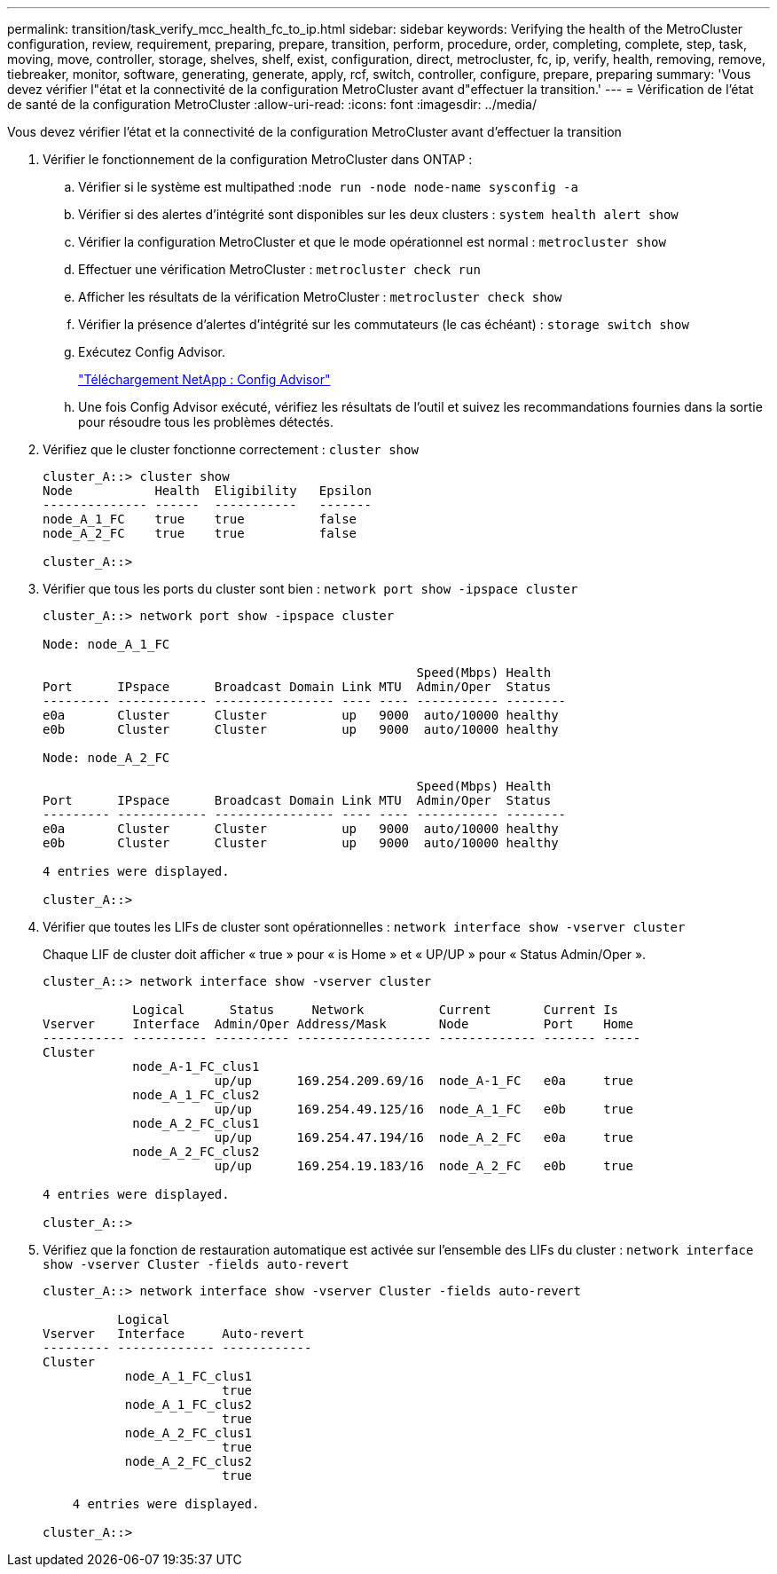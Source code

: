 ---
permalink: transition/task_verify_mcc_health_fc_to_ip.html 
sidebar: sidebar 
keywords: Verifying the health of the MetroCluster configuration, review, requirement, preparing, prepare, transition, perform, procedure, order, completing, complete, step, task, moving, move, controller, storage, shelves, shelf, exist, configuration, direct, metrocluster, fc, ip, verify, health, removing, remove, tiebreaker, monitor, software, generating, generate, apply, rcf, switch, controller, configure, prepare, preparing 
summary: 'Vous devez vérifier l"état et la connectivité de la configuration MetroCluster avant d"effectuer la transition.' 
---
= Vérification de l'état de santé de la configuration MetroCluster
:allow-uri-read: 
:icons: font
:imagesdir: ../media/


[role="lead"]
Vous devez vérifier l'état et la connectivité de la configuration MetroCluster avant d'effectuer la transition

. Vérifier le fonctionnement de la configuration MetroCluster dans ONTAP :
+
.. Vérifier si le système est multipathed :``node run -node node-name sysconfig -a``
.. Vérifier si des alertes d'intégrité sont disponibles sur les deux clusters : `system health alert show`
.. Vérifier la configuration MetroCluster et que le mode opérationnel est normal : `metrocluster show`
.. Effectuer une vérification MetroCluster : `metrocluster check run`
.. Afficher les résultats de la vérification MetroCluster : `metrocluster check show`
.. Vérifier la présence d'alertes d'intégrité sur les commutateurs (le cas échéant) : `storage switch show`
.. Exécutez Config Advisor.
+
https://mysupport.netapp.com/site/tools/tool-eula/activeiq-configadvisor["Téléchargement NetApp : Config Advisor"]

.. Une fois Config Advisor exécuté, vérifiez les résultats de l'outil et suivez les recommandations fournies dans la sortie pour résoudre tous les problèmes détectés.


. Vérifiez que le cluster fonctionne correctement : `cluster show`
+
....
cluster_A::> cluster show
Node           Health  Eligibility   Epsilon
-------------- ------  -----------   -------
node_A_1_FC    true    true          false
node_A_2_FC    true    true          false

cluster_A::>
....
. Vérifier que tous les ports du cluster sont bien : `network port show -ipspace cluster`
+
....
cluster_A::> network port show -ipspace cluster

Node: node_A_1_FC

                                                  Speed(Mbps) Health
Port      IPspace      Broadcast Domain Link MTU  Admin/Oper  Status
--------- ------------ ---------------- ---- ---- ----------- --------
e0a       Cluster      Cluster          up   9000  auto/10000 healthy
e0b       Cluster      Cluster          up   9000  auto/10000 healthy

Node: node_A_2_FC

                                                  Speed(Mbps) Health
Port      IPspace      Broadcast Domain Link MTU  Admin/Oper  Status
--------- ------------ ---------------- ---- ---- ----------- --------
e0a       Cluster      Cluster          up   9000  auto/10000 healthy
e0b       Cluster      Cluster          up   9000  auto/10000 healthy

4 entries were displayed.

cluster_A::>
....
. Vérifier que toutes les LIFs de cluster sont opérationnelles : `network interface show -vserver cluster`
+
Chaque LIF de cluster doit afficher « true » pour « is Home » et « UP/UP » pour « Status Admin/Oper ».

+
....
cluster_A::> network interface show -vserver cluster

            Logical      Status     Network          Current       Current Is
Vserver     Interface  Admin/Oper Address/Mask       Node          Port    Home
----------- ---------- ---------- ------------------ ------------- ------- -----
Cluster
            node_A-1_FC_clus1
                       up/up      169.254.209.69/16  node_A-1_FC   e0a     true
            node_A_1_FC_clus2
                       up/up      169.254.49.125/16  node_A_1_FC   e0b     true
            node_A_2_FC_clus1
                       up/up      169.254.47.194/16  node_A_2_FC   e0a     true
            node_A_2_FC_clus2
                       up/up      169.254.19.183/16  node_A_2_FC   e0b     true

4 entries were displayed.

cluster_A::>
....
. Vérifiez que la fonction de restauration automatique est activée sur l'ensemble des LIFs du cluster : `network interface show -vserver Cluster -fields auto-revert`
+
....
cluster_A::> network interface show -vserver Cluster -fields auto-revert

          Logical
Vserver   Interface     Auto-revert
--------- ------------- ------------
Cluster
           node_A_1_FC_clus1
                        true
           node_A_1_FC_clus2
                        true
           node_A_2_FC_clus1
                        true
           node_A_2_FC_clus2
                        true

    4 entries were displayed.

cluster_A::>
....

